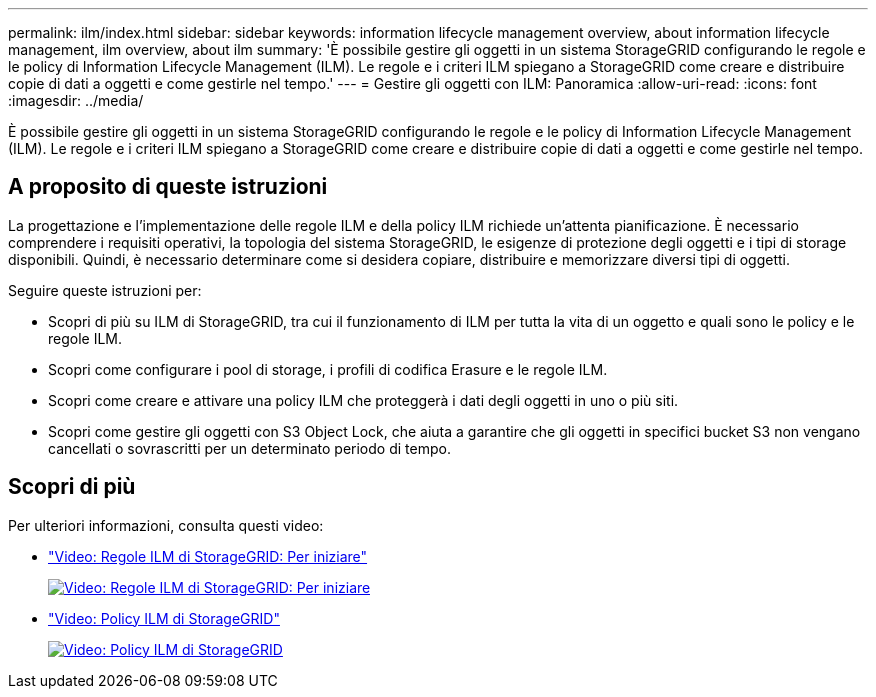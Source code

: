 ---
permalink: ilm/index.html 
sidebar: sidebar 
keywords: information lifecycle management overview, about information lifecycle management, ilm overview, about ilm 
summary: 'È possibile gestire gli oggetti in un sistema StorageGRID configurando le regole e le policy di Information Lifecycle Management (ILM). Le regole e i criteri ILM spiegano a StorageGRID come creare e distribuire copie di dati a oggetti e come gestirle nel tempo.' 
---
= Gestire gli oggetti con ILM: Panoramica
:allow-uri-read: 
:icons: font
:imagesdir: ../media/


[role="lead"]
È possibile gestire gli oggetti in un sistema StorageGRID configurando le regole e le policy di Information Lifecycle Management (ILM). Le regole e i criteri ILM spiegano a StorageGRID come creare e distribuire copie di dati a oggetti e come gestirle nel tempo.



== A proposito di queste istruzioni

La progettazione e l'implementazione delle regole ILM e della policy ILM richiede un'attenta pianificazione. È necessario comprendere i requisiti operativi, la topologia del sistema StorageGRID, le esigenze di protezione degli oggetti e i tipi di storage disponibili. Quindi, è necessario determinare come si desidera copiare, distribuire e memorizzare diversi tipi di oggetti.

Seguire queste istruzioni per:

* Scopri di più su ILM di StorageGRID, tra cui il funzionamento di ILM per tutta la vita di un oggetto e quali sono le policy e le regole ILM.
* Scopri come configurare i pool di storage, i profili di codifica Erasure e le regole ILM.
* Scopri come creare e attivare una policy ILM che proteggerà i dati degli oggetti in uno o più siti.
* Scopri come gestire gli oggetti con S3 Object Lock, che aiuta a garantire che gli oggetti in specifici bucket S3 non vengano cancellati o sovrascritti per un determinato periodo di tempo.




== Scopri di più

Per ulteriori informazioni, consulta questi video:

* https://netapp.hosted.panopto.com/Panopto/Pages/Viewer.aspx?id=beffbe9b-e95e-4a90-9560-acc5013c93d8["Video: Regole ILM di StorageGRID: Per iniziare"^]
+
[link=https://netapp.hosted.panopto.com/Panopto/Pages/Viewer.aspx?id=beffbe9b-e95e-4a90-9560-acc5013c93d8]
image::../media/video-screenshot-ilm-rules.png[Video: Regole ILM di StorageGRID: Per iniziare]

* https://netapp.hosted.panopto.com/Panopto/Pages/Viewer.aspx?id=c929e94e-353a-4375-b112-acc5013c81c7["Video: Policy ILM di StorageGRID"^]
+
[link=https://netapp.hosted.panopto.com/Panopto/Pages/Viewer.aspx?id=c929e94e-353a-4375-b112-acc5013c81c7]
image::../media/video-screenshot-ilm-policies.png[Video: Policy ILM di StorageGRID]


